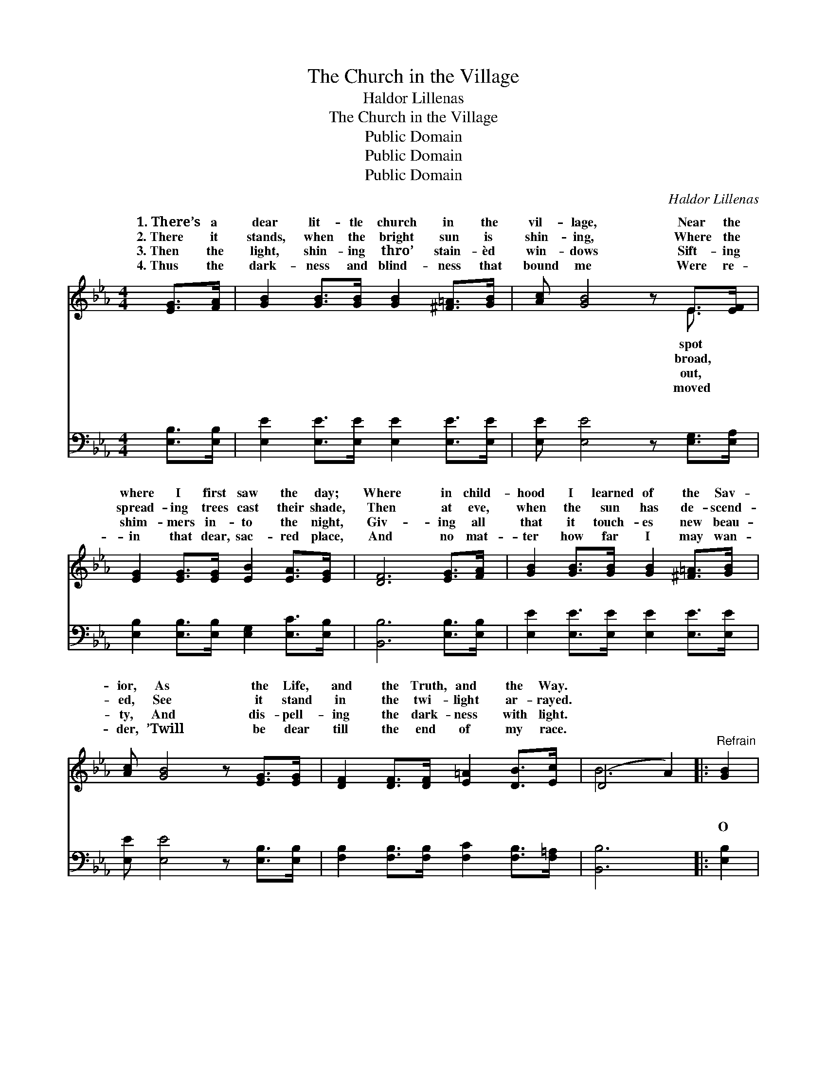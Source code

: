 X:1
T:The Church in the Village
T:Haldor Lillenas
T:The Church in the Village
T:Public Domain
T:Public Domain
T:Public Domain
C:Haldor Lillenas
Z:Public Domain
%%score ( 1 2 ) ( 3 4 )
L:1/8
M:4/4
K:Eb
V:1 treble 
V:2 treble 
V:3 bass 
V:4 bass 
V:1
 [EG]>[FA] | [GB]2 [GB]>[GB] [GB]2 [^F=A]>[GB] | [Ac] [GB]4 z E>[EF] | %3
w: 1.~There’s a|dear lit- tle church in the|vil- lage, Near the|
w: 2.~There it|stands, when the bright sun is|shin- ing, Where the|
w: 3.~Then the|light, shin- ing thro’ stain- èd|win- dows Sift- ing|
w: 4.~Thus the|dark- ness and blind- ness that|bound me Were re-|
 [EG]2 [EG]>[EG] [EB]2 [EA]>[EG] | [DF]6 [EG]>[FA] | [GB]2 [GB]>[GB] [GB]2 [^F=A]>[GB] | %6
w: where I first saw the day;|Where in child-|hood I learned of the Sav-|
w: spread- ing trees cast their shade,|Then at eve,|when the sun has de- scend-|
w: shim- mers in- to the night,|Giv- ing all|that it touch- es new beau-|
w: in that dear, sac- red place,|And no mat-|ter how far I may wan-|
 [Ac] [GB]4 z [EG]>[EG] | [DF]2 [DF]>[DF] [E=A]2 [DB]>[Ec] | (D4 A2) |:"^Refrain" [GB]2 | %10
w: ior, As the Life,|and the Truth, and the Way.|||
w: ed, See it stand|in the twi- light ar- rayed.|~ *|~|
w: ty, And dis- pell-|ing the dark- ness with light.|||
w: der, ’Twill be dear|till the end of my race.|||
 [Ge]2 [Ge]>[Ge] [Ge]2 [Gd]>[Gc] | [Ad]FFE DB, [DA]2 | [Dc]2 [Dc]>[Dc] [Dc]2 [Dd]>[Dc] | %13
w: |||
w: ~ ~ ~ ~ love- ly|lit- tle vil- lage ~ ~ ~|~ ~ ~ ~ sweet- ly|
w: |||
w: |||
 E2 D>D E2 [EB]2 | [=Ec]2 [EG]>[EG] [Ec]2 [EB]>[EB] | [FA] [Fc]4 z [Fc]2 | %16
w: |||
w: chime; O come from the|and the val- leys, And list|to the Gos-|
w: |||
w: |||
 [Fc]2 [Fc]>[Fc] [Fc]2 [Fd]>[Fe] | (F2 F2 A2) :| [GB]2 | [Ge]2 [Ge]>[Ge] [Ge]2 [GB]>[GB] | %20
w: ||||
w: pel sub- lime; O come to|the * *|in|the vil- lage, Seek God, while|
w: ||||
w: ||||
 [Ad] [Ac]4 z [^Fc]2 | [GB]2 [Ge]>[Ge] [Ae]2 [Ad]2 | (G2 A2 [Ge]2) |] %23
w: |||
w: still there is|time. * * * *||
w: |||
w: |||
V:2
 x2 | x8 | x6 E3/2 x/ | x8 | x8 | x8 | x8 | x8 | B6 |: x2 | x8 | x A4 x3 | x8 | B6 x2 | x8 | x8 | %16
w: ||spot||||||||||||||
w: ||broad,||||||~|||~||hills|||
w: ||out,||||||||||||||
w: ||moved||||||||||||||
 x8 | d6 :| x2 | x8 | x8 | x8 | e4- x2 |] %23
w: |||||||
w: |church||||||
w: |||||||
w: |||||||
V:3
 [E,B,]>[E,B,] | [E,E]2 [E,E]>[E,E] [E,E]2 [E,E]>[E,E] | [E,E] [E,E]4 z [E,G,]>[E,A,] | %3
w: ~ ~|~ ~ ~ ~ ~ ~|~ ~ ~ ~|
 [E,B,]2 [E,B,]>[E,B,] [E,G,]2 [E,C]>[E,B,] | [B,,B,]6 [E,B,]>[E,B,] | %5
w: ~ ~ ~ ~ ~ ~|~ ~ ~|
 [E,E]2 [E,E]>[E,E] [E,E]2 [E,E]>[E,E] | [E,E] [E,E]4 z [E,B,]>[E,B,] | %7
w: ~ ~ ~ ~ ~ ~|~ ~ ~ ~|
 [F,B,]2 [F,B,]>[F,B,] [F,C]2 [F,B,]>[F,=A,] | [B,,B,]6 |: [E,B,]2 | %10
w: ~ ~ ~ ~ ~ ~|~|O|
 [E,B,]2 [E,B,]>[E,B,] [E,B,]2 [E,B,]>[E,B,] | [F,B,] [F,B,]4 z [F,B,]2 | %12
w: come to the church in the|vil- lage, O|
 [B,,A,]2 [B,,A,]>[B,,A,] [B,,F,]2 [B,,F,]>[B,,A,] | ([E,G,]2 [F,A,]>[F,A,] [E,G,]2) [D,G,]2 | %14
w: come while the bells sweet- ly|chime, * * * ~|
 [C,G,]2 [C,C]>[C,C] [C,G,]2 [C,C]>[C,C] | [F,C]A,CF CA, [F,A,]2 | %16
w: ~ ~ ~ ~ ~ ~|~ and the val- leys, ~ ~|
 [F,=A,]2 [F,A,]>[F,A,] [F,A,]2 [F,B,]>[F,A,] | [B,,B,]2 [B,,B,]2 [B,,B,]2 :| [E,B,]2 | %19
w: ~ ~ ~ ~ ~ ~|~ ~ ~|~|
 [E,B,]2 [E,B,]>[E,B,] [E,B,]2 [E,E]>[E,E] | [A,E][A,E][A,E][A,E] [A,E][A,E] [=A,E]2 | %21
w: ~ ~ ~ ~ ~ love-|ly lit- tle vil- lage * *|
 [B,E]2 B,>B, [F,C]2 [B,,B,]2 | B,2 C2 [E,B,]2 |] %23
w: ||
V:4
 x2 | x8 | x8 | x8 | x8 | x8 | x8 | x8 | x6 |: x2 | x8 | x8 | x8 | x8 | x8 | x F,4 x3 | x8 | x6 :| %18
w: |||||||||||||||~|||
 x2 | x8 | x8 | x2 B,>B, x4 | E,4- x2 |] %23
w: |||||

